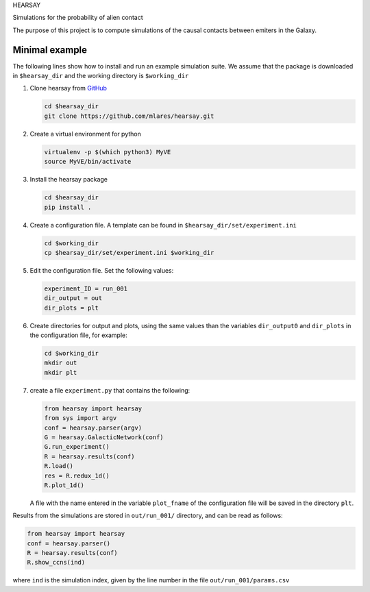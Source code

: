 HEARSAY

Simulations for the probability of alien contact

.. image:: https://readthedocs.org/projects/hearsay/badge/?version=latest
   :target: https://hearsay.readthedocs.io/en/latest/?badge=latest
   :alt: Documentation Status

.. image:: https://travis-ci.org/mlares/hearsay.svg?branch=master
    :target: https://travis-ci.org/mlares/hearsay


The purpose of this project is to compute simulations of the causal
contacts between emiters in the Galaxy.

Minimal example
***************

The following lines show how to install and run an example simulation
suite.  We assume that the package is downloaded in ``$hearsay_dir``
and the 
working directory is ``$working_dir``


1. Clone hearsay from
   `GitHub <https://github.com/mlares/hearsay.git>`_

   .. code-block::

      cd $hearsay_dir
      git clone https://github.com/mlares/hearsay.git

2. Create a virtual environment for python

   .. code-block::

      virtualenv -p $(which python3) MyVE
      source MyVE/bin/activate

3. Install the hearsay package

   .. code-block::

      cd $hearsay_dir
      pip install .

4. Create a configuration file.  A template can be found in
   ``$hearsay_dir/set/experiment.ini``

   .. code-block::

      cd $working_dir
      cp $hearsay_dir/set/experiment.ini $working_dir

5. Edit the configuration file.  Set the following values:

   .. code-block::

      experiment_ID = run_001
      dir_output = out
      dir_plots = plt

6. Create directories for output and plots, using the same values than
   the variables ``dir_output0``  and ``dir_plots`` in the
   configuration file, for example:

   .. code-block::

      cd $working_dir
      mkdir out
      mkdir plt

7. create a file ``experiment.py`` that contains the following:

   .. code-block::

      from hearsay import hearsay
      from sys import argv
      conf = hearsay.parser(argv)
      G = hearsay.GalacticNetwork(conf)
      G.run_experiment()
      R = hearsay.results(conf)
      R.load()
      res = R.redux_1d()
      R.plot_1d()
                                                      
   A file with the name entered in the variable ``plot_fname`` of the
   configuration file will be saved in the directory ``plt``.

                                              
Results from the simulations are stored in ``out/run_001/`` directory, and can be read as follows:

.. code-block:: python

      from hearsay import hearsay
      conf = hearsay.parser()
      R = hearsay.results(conf)
      R.show_ccns(ind)

where ``ind`` is the simulation index, given by the line number in the file ``out/run_001/params.csv``
   


